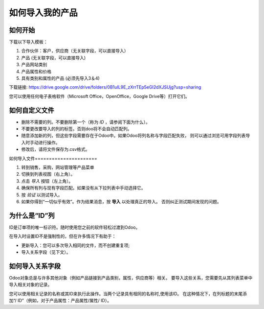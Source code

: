 =========================
如何导入我的产品
=========================

如何开始
============

下载以下导入模板：

1. 合作伙伴：客户，供应商（无关联字段，可以直接导入）
2. 产品 (无关联字段，可以直接导入)
3. 产品网站类别
4. 产品属性和价格
5. 具有类别和属性的产品 (必须先导入3＆4)

下载链接: https://drive.google.com/drive/folders/0B1uIL9E_zXrrTEp5eGI2dXJSUjg?usp=sharing

您可以使用任何电子表格软件（Microsoft Office，OpenOffice，Google Drive等）打开它们。

如何自定义文件
=========================

* 删除不需要的列。不要删除第一个（称为 *ID* ，请参阅下面为什么）。
* 不要更改要导入的列的标签。否则doo将不会自动匹配列。
* 随意添加新的列，但这些字段需要存在于Odoo中。如果Odoo将列名称与字段匹配失败，
  则可以通过浏览可用字段列表导入时手动进行操作。
* 修改后，请将文件保存为.csv格式。

如何导入文件======================

1. 转到销售，采购，网站管理等产品菜单
2. 切换到列表视图（右上角）。
3. 点击 *导入* 按钮（左上角）。
4. 确保所有列与现有字段匹配。如果没有从下拉列表中手动选择它。
5. 按 *验证* 以测试导入。
6. 如果你得到“一切似乎有效”。作为结果消息，按 **导入** 以处理真正的导入。
   否则纠正测试期间发现的问题。

为什么是“ID”列
==================

ID是订单项的唯一标识符。随时使用您之前的软件轻松过渡到Odoo。

在导入时设置ID不是强制性的，但在许多情况下有助于：

* 更新导入：您可以多次导入相同的文件，而不创建重复项;
* 导入关系字段（见下文）。

如何导入关系字段
=============================

Odoo对象总是与许多其他对象（例如产品链接到产品类别，属性，供应商等）相关。
要导入这些关系，您需要先从其列表菜单中导入相关对象的记录。

您可以使用相关记录的名称或其ID来执行此操作。当两个记录具有相同的名称时,使用该ID。
在这种情况下，在列标题的末尾添加“/ ID”（例如，对于产品属性：产品属性/属性/ ID）。
